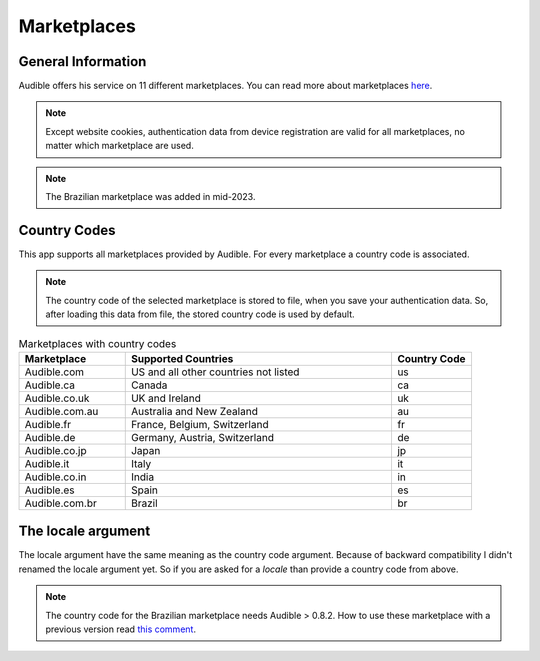 ============
Marketplaces
============

General Information
===================

Audible offers his service on 11 different marketplaces. You can read more about
marketplaces
`here <https://help.audible.com/s/article/what-is-an-audible-marketplace-and-which-is-best-for-me?language=en_US>`_.

.. note::

   Except website cookies, authentication data from device registration are valid
   for all marketplaces, no matter which marketplace are used.

.. note::

   The Brazilian marketplace was added in mid-2023.

.. _country_codes:

Country Codes
=============

This app supports all marketplaces provided by Audible. For every marketplace a
country code is associated.

.. note::

   The country code of the selected marketplace is stored to file, when you
   save your authentication data. So, after loading this data from file, the
   stored country code is used by default.

.. list-table:: Marketplaces with country codes
   :widths: 20 50 15
   :header-rows: 1

   * - Marketplace
     - Supported Countries
     - Country Code
   * - Audible.com
     - US and all other countries not listed
     - us
   * - Audible.ca
     - Canada
     - ca
   * - Audible.co.uk
     - UK and Ireland
     - uk
   * - Audible.com.au
     - Australia and New Zealand
     - au
   * - Audible.fr
     - France, Belgium, Switzerland
     - fr
   * - Audible.de
     - Germany, Austria, Switzerland
     - de
   * - Audible.co.jp
     - Japan
     - jp
   * - Audible.it
     - Italy
     - it
   * - Audible.co.in
     - India
     - in
   * - Audible.es
     - Spain
     - es
   * - Audible.com.br
     - Brazil
     - br

The locale argument
===================

The locale argument have the same meaning as the country code argument. Because
of backward compatibility I didn't renamed the locale argument yet. So if you
are asked for a `locale` than provide a country code from above.

.. note::

   The country code for the Brazilian marketplace needs Audible > 0.8.2.
   How to use these marketplace with a previous version read
   `this comment <https://github.com/mkb79/Audible/issues/194#issuecomment-1728896926>`_.
